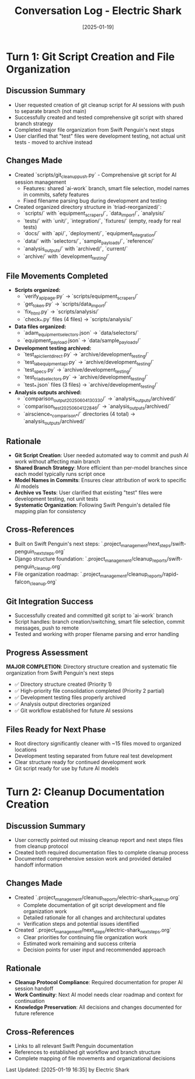 #+TITLE: Conversation Log - Electric Shark
#+DATE: [2025-01-19]
#+MODEL: Electric Shark
#+SESSION_START: [15:10:00]
#+FILETAGS: :conversation:log:electric-shark:

* Turn 1: Git Script Creation and File Organization
  :PROPERTIES:
  :TIMESTAMP: [15:10:00]
  :END:

** Discussion Summary
   - User requested creation of git cleanup script for AI sessions with push to separate branch (not main)
   - Successfully created and tested comprehensive git script with shared branch strategy
   - Completed major file organization from Swift Penguin's next steps 
   - User clarified that "test" files were development testing, not actual unit tests - moved to archive instead

** Changes Made
   - Created `scripts/git_cleanup_push.py` - Comprehensive git script for AI session management
     * Features: shared `ai-work` branch, smart file selection, model names in commits, safety features
     * Fixed filename parsing bug during development and testing
   - Created organized directory structure in `triad-reorganized/`:
     * `scripts/` with `equipment_scrapers/`, `data_import/`, `analysis/`
     * `tests/` with `unit/`, `integration/`, `fixtures/` (empty, ready for real tests)
     * `docs/` with `api/`, `deployment/`, `equipment_integration/`
     * `data/` with `selectors/`, `sample_payloads/`, `reference/`
     * `analysis_outputs/` with `archived/`, `current/`
     * `archive/` with `development_testing/`

** File Movements Completed
   - **Scripts organized:**
     * `verify_api_page.py` → `scripts/equipment_scrapers/`
     * `get_token.py` → `scripts/data_import/`
     * `fix_html.py` → `scripts/analysis/`
     * `check_*.py` files (4 files) → `scripts/analysis/`
   - **Data files organized:**
     * `adam_equipment_selectors.json` → `data/selectors/`
     * `equipment_payload.json` → `data/sample_payloads/`
   - **Development testing archived:**
     * `test_api_client_direct.py` → `archive/development_testing/`
     * `test_lab_equipment_api.py` → `archive/development_testing/`
     * `test_specs.py` → `archive/development_testing/`
     * `test_triad_selectors.py` → `archive/development_testing/`
     * `test_*.json` files (3 files) → `archive/development_testing/`
   - **Analysis outputs archived:**
     * `comparison_output_20250604_130330/` → `analysis_outputs/archived/`
     * `comparison_test_20250604_122846/` → `analysis_outputs/archived/`
     * `airscience_*_comparison_*/` directories (4 total) → `analysis_outputs/archived/`

** Rationale
   - **Git Script Creation**: User needed automated way to commit and push AI work without affecting main branch
   - **Shared Branch Strategy**: More efficient than per-model branches since each model typically runs script once
   - **Model Names in Commits**: Ensures clear attribution of work to specific AI models
   - **Archive vs Tests**: User clarified that existing "test" files were development testing, not unit tests
   - **Systematic Organization**: Following Swift Penguin's detailed file mapping plan for consistency

** Cross-References
   - Built on Swift Penguin's next steps: `.project_management/next_steps/swift-penguin_next_steps.org`
   - Django structure foundation: `.project_management/cleanup_reports/swift-penguin_cleanup.org`
   - File organization roadmap: `.project_management/cleanup_reports/rapid-falcon_cleanup.org`

** Git Integration Success
   - Successfully created and committed git script to `ai-work` branch
   - Script handles: branch creation/switching, smart file selection, commit messages, push to remote
   - Tested and working with proper filename parsing and error handling

** Progress Assessment
   **MAJOR COMPLETION**: Directory structure creation and systematic file organization from Swift Penguin's next steps
   - ✅ Directory structure created (Priority 1)
   - ✅ High-priority file consolidation completed (Priority 2 partial)
   - ✅ Development testing files properly archived
   - ✅ Analysis output directories organized
   - ✅ Git workflow established for future AI sessions

** Files Ready for Next Phase
   - Root directory significantly cleaner with ~15 files moved to organized locations
   - Development testing separated from future real test development
   - Clear structure ready for continued development work
   - Git script ready for use by future AI models

* Turn 2: Cleanup Documentation Creation
  :PROPERTIES:
  :TIMESTAMP: [16:30:00]
  :END:

** Discussion Summary
   - User correctly pointed out missing cleanup report and next steps files from cleanup protocol
   - Created both required documentation files to complete cleanup process
   - Documented comprehensive session work and provided detailed handoff information

** Changes Made
   - Created `.project_management/cleanup_reports/electric-shark_cleanup.org`
     * Complete documentation of git script development and file organization work
     * Detailed rationale for all changes and architectural updates
     * Verification steps and potential issues identified
   - Created `.project_management/next_steps/electric-shark_next_steps.org`
     * Clear priorities for continuing file organization work
     * Estimated work remaining and success criteria
     * Decision points for user input and recommended approach

** Rationale
   - **Cleanup Protocol Compliance**: Required documentation for proper AI session handoff
   - **Work Continuity**: Next AI model needs clear roadmap and context for continuation
   - **Knowledge Preservation**: All decisions and changes documented for future reference

** Cross-References
   - Links to all relevant Swift Penguin documentation
   - References to established git workflow and branch structure
   - Complete mapping of file movements and organizational decisions

Last Updated: [2025-01-19 16:35] by Electric Shark 